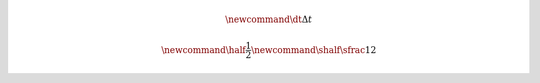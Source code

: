 .. math::

    \newcommand{\dt}{\Delta t}
    
    \newcommand{\half}{\frac{1}{2}}
    \newcommand{\shalf}{\sfrac{1}{2}}
